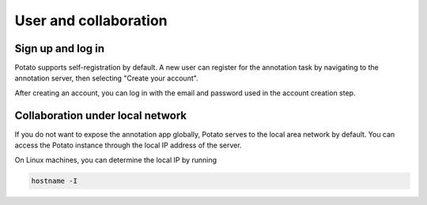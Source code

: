 User and collaboration
=====

Sign up and log in
------------
Potato supports self-registration by default. A new user can register for the
annotation task by navigating to the annotation server, then selecting "Create
your account".

.. image:: ../img/login-button.png
   :width: 400
   :alt: The log-in screen has an account creation button on the bottom right, circled in red.

After creating an account, you can log in with the email and password used in
the account creation step.


Collaboration under local network
----------------
If you do not want to expose the annotation app globally, Potato serves to the
local area network by default. You can access the Potato instance through the
local IP address of the server.

On Linux machines, you can determine the local IP by running

.. code:: bash

   hostname -I

